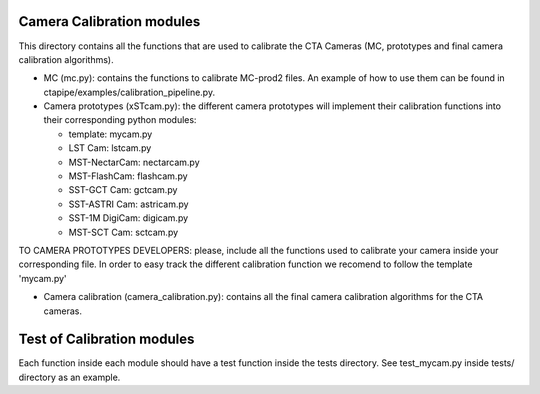 Camera Calibration modules
==========================

This directory contains all the functions that are used to calibrate the CTA Cameras (MC, prototypes and final camera calibration algorithms).

* MC (mc.py): contains the functions to calibrate MC-prod2 files. An example of how to use them can be found in ctapipe/examples/calibration_pipeline.py.

* Camera prototypes (xSTcam.py): the different camera prototypes will implement their calibration functions into their corresponding python modules:

  * template: mycam.py
  * LST Cam: lstcam.py
  * MST-NectarCam: nectarcam.py
  * MST-FlashCam: flashcam.py
  * SST-GCT Cam: gctcam.py
  * SST-ASTRI Cam: astricam.py
  * SST-1M DigiCam: digicam.py
  * MST-SCT Cam: sctcam.py

TO CAMERA PROTOTYPES DEVELOPERS: please, include all the functions used to calibrate your camera inside your corresponding file. 
In order to easy track the different calibration function we recomend to follow the template 'mycam.py'

* Camera calibration (camera_calibration.py): contains all the final camera calibration algorithms for the CTA cameras.

Test of Calibration modules
===========================

Each function inside each module should have a test function inside the tests directory. See test_mycam.py inside tests/ directory as an example.
